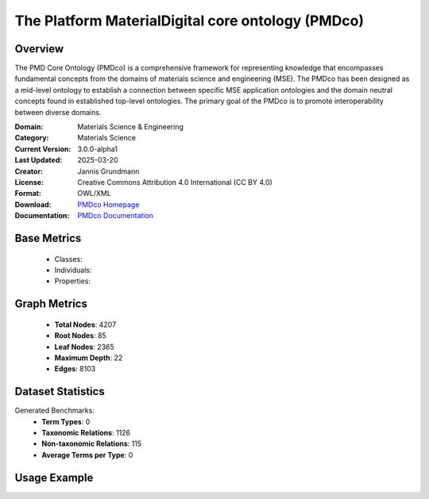 The Platform MaterialDigital core ontology (PMDco)
==================================================

Overview
-----------------
The PMD Core Ontology (PMDco) is a comprehensive framework for representing knowledge that encompasses
fundamental concepts from the domains of materials science and engineering (MSE). The PMDco
has been designed as a mid-level ontology to establish a connection between specific MSE application ontologies
and the domain neutral concepts found in established top-level ontologies. The primary goal of the PMDco
is to promote interoperability between diverse domains.

:Domain: Materials Science & Engineering
:Category: Materials Science
:Current Version: 3.0.0-alpha1
:Last Updated: 2025-03-20
:Creator: Jannis Grundmann
:License: Creative Commons Attribution 4.0 International (CC BY 4.0)
:Format: OWL/XML
:Download: `PMDco Homepage <https://github.com/materialdigital/core-ontology?tab=readme-ov-file>`_
:Documentation: `PMDco Documentation <https://materialdigital.github.io/core-ontology/index-en.html#>`_

Base Metrics
---------------
    - Classes:
    - Individuals:
    - Properties:

Graph Metrics
------------------
    - **Total Nodes**: 4207
    - **Root Nodes**: 85
    - **Leaf Nodes**: 2365
    - **Maximum Depth**: 22
    - **Edges**: 8103

Dataset Statistics
-------------------
Generated Benchmarks:
    - **Term Types**: 0
    - **Taxonomic Relations**: 1126
    - **Non-taxonomic Relations**: 115
    - **Average Terms per Type**: 0

Usage Example
------------------
.. code-block:: python
    from ontolearner.ontology import PMDco

    # Initialize and load ontology
    ontology = PMDco()
    ontology.load("path/to/pmdco.ttl")

    # Extract datasets
    data = ontology.extract()

    # Access specific relations
    term_types = data.term_typings
    taxonomic_relations = data.type_taxonomies
    non_taxonomic_relations = data.type_non_taxonomic_relations
